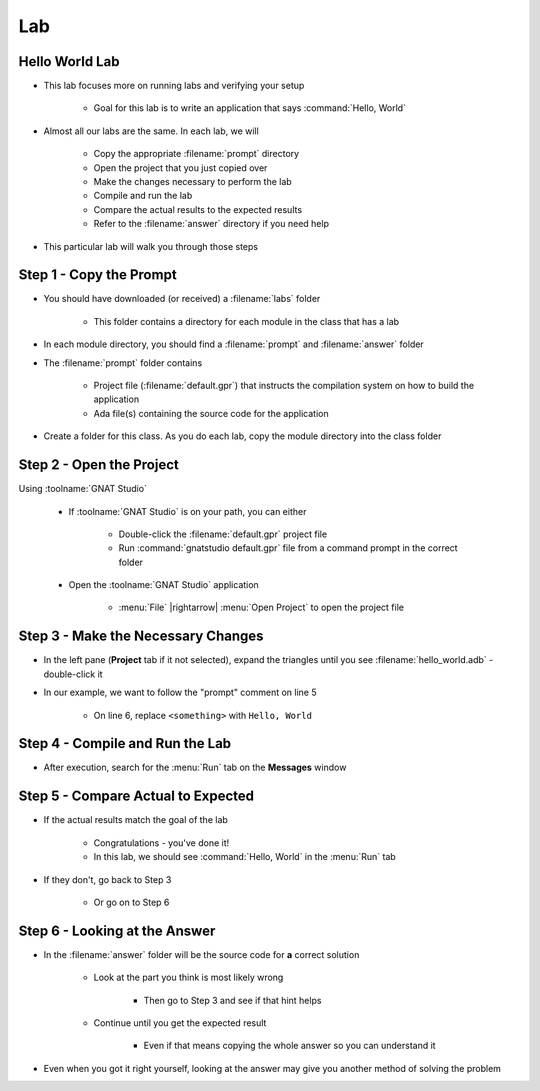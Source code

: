 ========
Lab
========

-----------------
Hello World Lab
-----------------

* This lab focuses more on running labs and verifying your setup

   * Goal for this lab is to write an application that says :command:`Hello, World`

* Almost all our labs are the same. In each lab, we will

   * Copy the appropriate :filename:`prompt` directory
   * Open the project that you just copied over
   * Make the changes necessary to perform the lab
   * Compile and run the lab
   * Compare the actual results to the expected results
   * Refer to the :filename:`answer` directory if you need help

* This particular lab will walk you through those steps

--------------------------
Step 1 - Copy the Prompt
--------------------------

* You should have downloaded (or received) a :filename:`labs`
  folder

   * This folder contains a directory for each module in the
     class that has a lab

* In each module directory, you should find a :filename:`prompt`
  and :filename:`answer` folder

* The :filename:`prompt` folder contains

   * Project file (:filename:`default.gpr`) that instructs
     the compilation system on how to build the application
   * Ada file(s) containing the source code for the application

* Create a folder for this class. As you do each lab, copy
  the module directory into the class folder

---------------------------
Step 2 - Open the Project
---------------------------

Using :toolname:`GNAT Studio`

   * If :toolname:`GNAT Studio` is on your path, you can either

      * Double-click the :filename:`default.gpr` project file
      * Run :command:`gnatstudio default.gpr` file from a command prompt in the correct folder

   * Open the :toolname:`GNAT Studio` application

      * :menu:`File` |rightarrow| :menu:`Open Project` to open the project file

-------------------------------------
Step 3 - Make the Necessary Changes
-------------------------------------

* In the left pane (**Project** tab if it not selected), expand the triangles until you
  see :filename:`hello_world.adb` - double-click it

* In our example, we want to follow the "prompt" comment on line 5

   * On line 6, replace ``<something>`` with ``Hello, World``

----------------------------------
Step 4 - Compile and Run the Lab
----------------------------------

.. image:: compile_and_build_buttons.jpg

   *(also available from* :menu:`Build` *menu)*

* After execution, search for the :menu:`Run` tab on the **Messages** window

-------------------------------------
Step 5 - Compare Actual to Expected
-------------------------------------

* If the actual results match the goal of the lab

   * Congratulations - you've done it!
   * In this lab, we should see :command:`Hello, World` in the :menu:`Run` tab

* If they don't, go back to Step 3

   * Or go on to Step 6

--------------------------------
Step 6 - Looking at the Answer
--------------------------------

* In the :filename:`answer` folder will be the source code for **a** correct solution

   * Look at the part you think is most likely wrong

      * Then go to Step 3 and see if that hint helps

   * Continue until you get the expected result

      * Even if that means copying the whole answer so you can understand it

* Even when you got it right yourself, looking at the answer may give you another
  method of solving the problem
